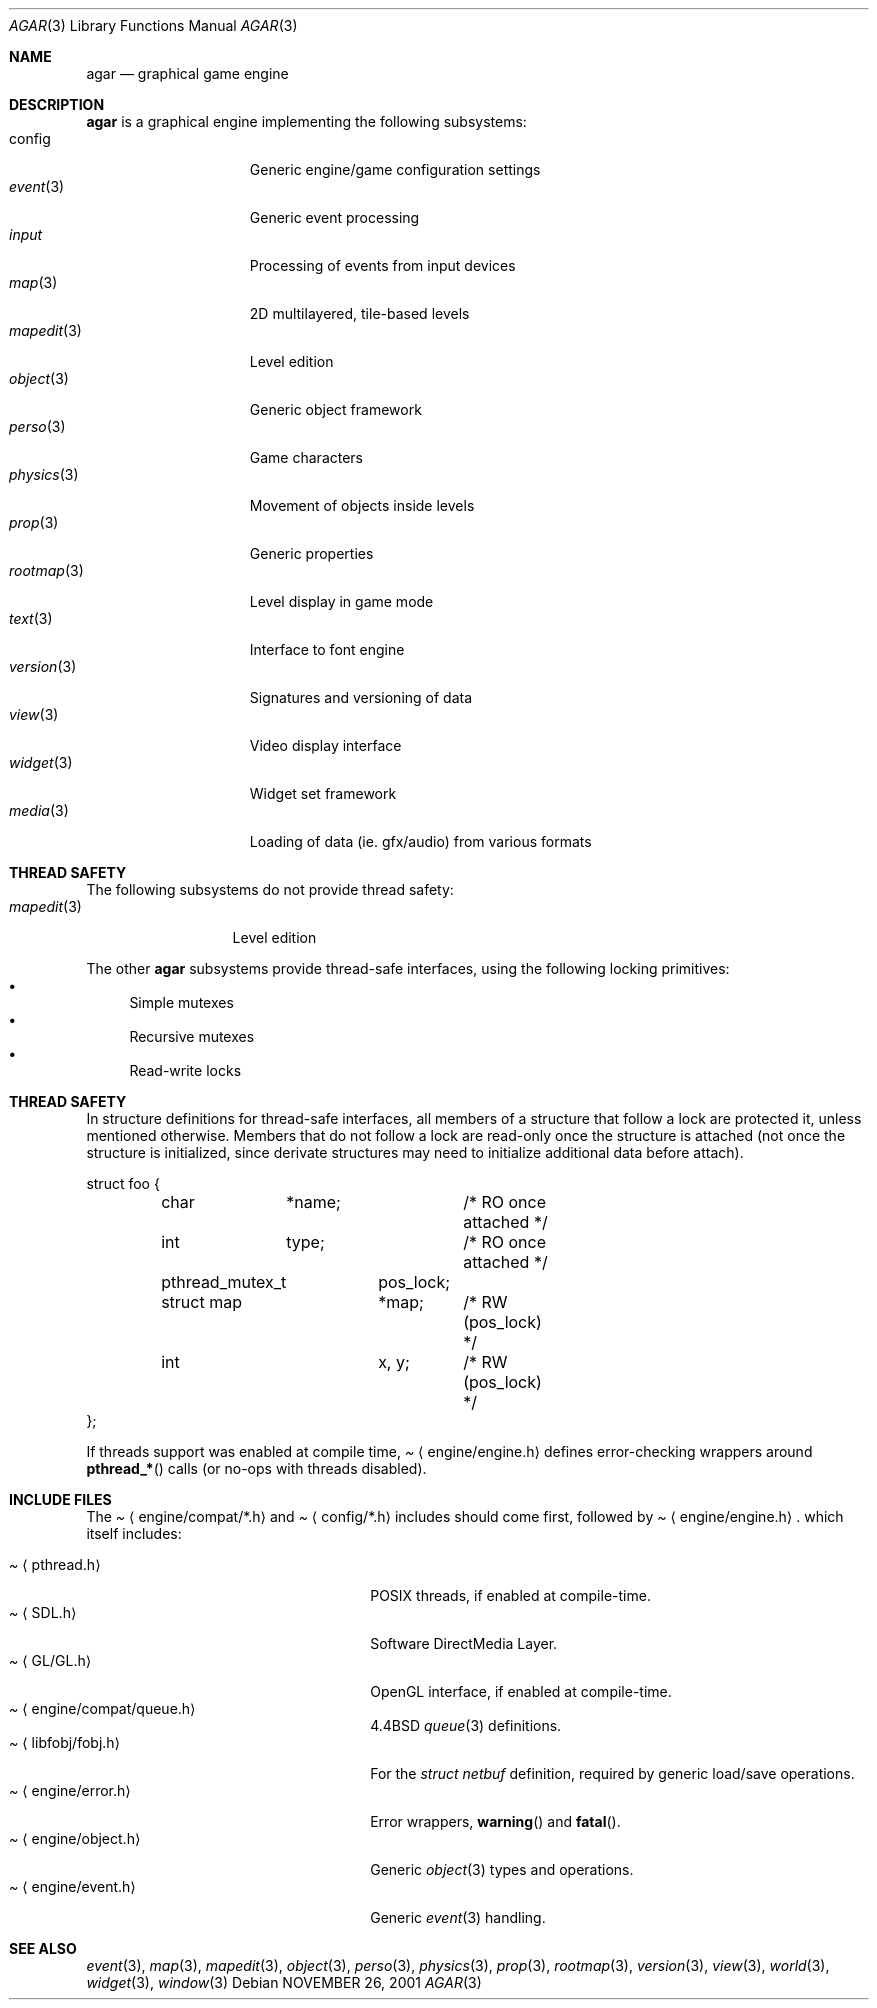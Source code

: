 .\"	$Csoft: agar.3,v 1.23 2003/04/24 23:43:46 vedge Exp $
.\"
.\" Copyright (c) 2001, 2002, 2003 CubeSoft Communications, Inc.
.\" <http://www.csoft.org>
.\" All rights reserved.
.\"
.\" Redistribution and use in source and binary forms, with or without
.\" modification, are permitted provided that the following conditions
.\" are met:
.\" 1. Redistributions of source code must retain the above copyright
.\"    notice, this list of conditions and the following disclaimer.
.\" 2. Redistributions in binary form must reproduce the above copyright
.\"    notice, this list of conditions and the following disclaimer in the
.\"    documentation and/or other materials provided with the distribution.
.\" 
.\" THIS SOFTWARE IS PROVIDED BY THE AUTHOR ``AS IS'' AND ANY EXPRESS OR
.\" IMPLIED WARRANTIES, INCLUDING, BUT NOT LIMITED TO, THE IMPLIED
.\" WARRANTIES OF MERCHANTABILITY AND FITNESS FOR A PARTICULAR PURPOSE
.\" ARE DISCLAIMED. IN NO EVENT SHALL THE AUTHOR BE LIABLE FOR ANY DIRECT,
.\" INDIRECT, INCIDENTAL, SPECIAL, EXEMPLARY, OR CONSEQUENTIAL DAMAGES
.\" (INCLUDING BUT NOT LIMITED TO, PROCUREMENT OF SUBSTITUTE GOODS OR
.\" SERVICES; LOSS OF USE, DATA, OR PROFITS; OR BUSINESS INTERRUPTION)
.\" HOWEVER CAUSED AND ON ANY THEORY OF LIABILITY, WHETHER IN CONTRACT,
.\" STRICT LIABILITY, OR TORT (INCLUDING NEGLIGENCE OR OTHERWISE) ARISING
.\" IN ANY WAY OUT OF THE USE OF THIS SOFTWARE EVEN IF ADVISED OF THE
.\" POSSIBILITY OF SUCH DAMAGE.
.\"
.\"	$OpenBSD: mdoc.template,v 1.6 2001/02/03 08:22:44 niklas Exp $
.\"
.Dd NOVEMBER 26, 2001
.Dt AGAR 3
.Os
.ds vT Agar API Reference
.ds oS Agar 1.0
.Sh NAME
.Nm agar
.Nd graphical game engine
.Sh DESCRIPTION
.Nm
is a graphical engine implementing the following subsystems:
.Bl -tag -width "transform(3) " -compact
.It config
Generic engine/game configuration settings
.It Xr event 3
Generic event processing
.It Xr input
Processing of events from input devices
.It Xr map 3
2D multilayered, tile-based levels
.It Xr mapedit 3
Level edition
.It Xr object 3
Generic object framework
.It Xr perso 3
Game characters
.It Xr physics 3
Movement of objects inside levels
.It Xr prop 3
Generic properties
.It Xr rootmap 3
Level display in game mode
.It Xr text 3
Interface to font engine
.It Xr version 3
Signatures and versioning of data
.It Xr view 3
Video display interface
.It Xr widget 3
Widget set framework
.It Xr media 3
Loading of data (ie. gfx/audio) from various formats
.El
.Sh THREAD SAFETY
The following subsystems do not provide thread safety:
.Bl -tag -width "mapedit(3) " -compact
.It Xr mapedit 3
Level edition
.El
.Pp
The other
.Nm
subsystems provide thread-safe interfaces, using the following locking
primitives:
.Bl -bullet -compact
.It
Simple mutexes
.It
Recursive mutexes
.It
Read-write locks
.El
.Sh THREAD SAFETY
In structure definitions for thread-safe interfaces, all members of a
structure that follow a lock are protected it, unless mentioned otherwise.
Members that do not follow a lock are read-only once the structure is
attached (not once the structure is initialized, since derivate structures
may need to initialize additional data before attach).
.Bd -literal
struct foo {
	char	*name;		/* RO once attached */
	int	 type;		/* RO once attached */

	pthread_mutex_t	 pos_lock;
	struct map	*map;	/* RW (pos_lock) */
	int		 x, y;	/* RW (pos_lock) */
};
.Ed
.Pp
If threads support was enabled at compile time,
.Pa Aq engine/engine.h
defines error-checking wrappers around
.Fn pthread_*
calls (or no-ops with threads disabled).
.Sh INCLUDE FILES
The
.Pa Aq engine/compat/*.h
and
.Pa Aq config/*.h
includes should come first, followed by
.Pa Aq engine/engine.h .
which itself includes:
.Pp
.Bl -tag -width "<engine/compat/queue.h> " -compact
.It Pa Aq pthread.h
POSIX threads, if enabled at compile-time.
.It Pa Aq SDL.h
Software DirectMedia Layer.
.It Pa Aq GL/GL.h
OpenGL interface, if enabled at compile-time.
.It Pa Aq engine/compat/queue.h
4.4BSD
.Xr queue 3
definitions.
.It Pa Aq libfobj/fobj.h
For the
.Ft struct netbuf
definition, required by generic load/save operations.
.It Pa Aq engine/error.h
Error wrappers,
.Fn warning
and
.Fn fatal .
.It Pa Aq engine/object.h
Generic
.Xr object 3
types and operations.
.It Pa Aq engine/event.h
Generic
.Xr event 3
handling.
.El
.Sh SEE ALSO
.Xr event 3 ,
.Xr map 3 ,
.Xr mapedit 3 ,
.Xr object 3 ,
.Xr perso 3 ,
.Xr physics 3 ,
.Xr prop 3 ,
.Xr rootmap 3 ,
.Xr version 3 ,
.Xr view 3 ,
.Xr world 3 ,
.Xr widget 3 ,
.Xr window 3
